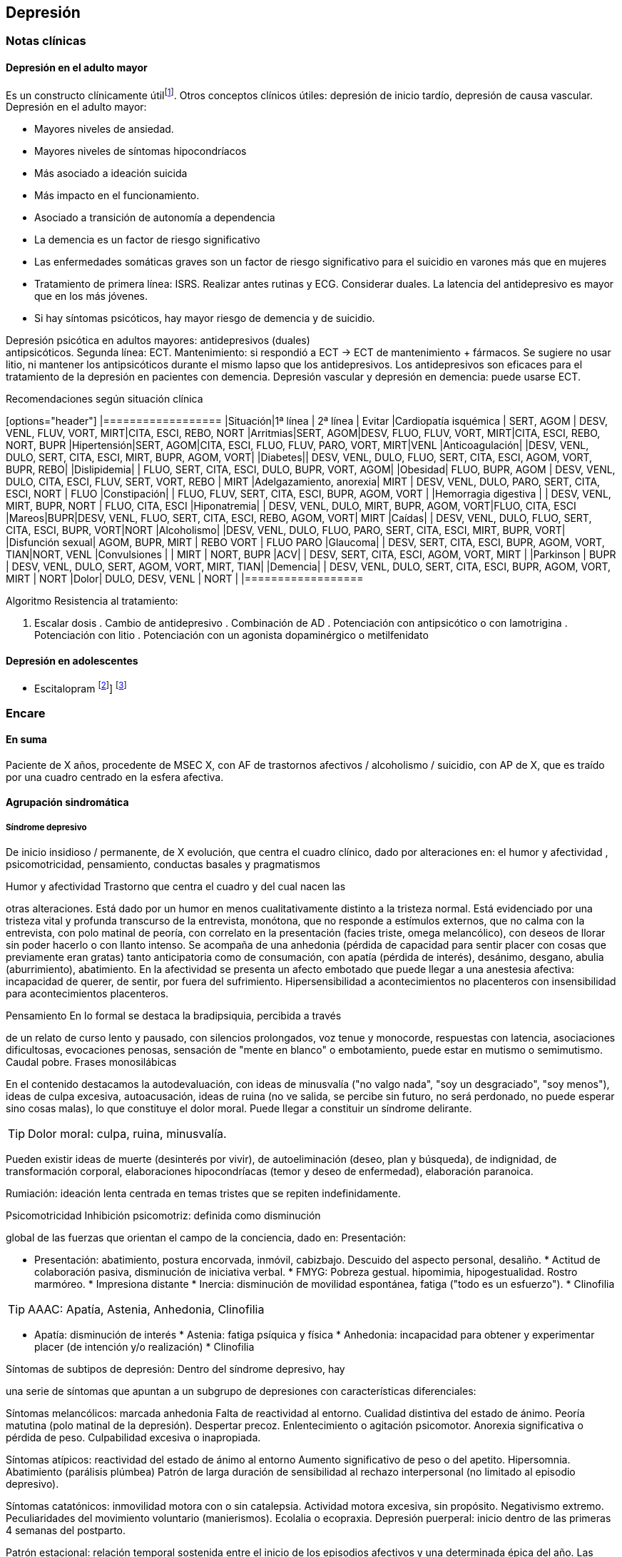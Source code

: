 == Depresión

=== Notas clínicas

==== Depresión en el adulto mayor

Es un constructo clínicamente útilfootnote:[Agüera-Ortiz, L.,
Claver-Martín, M. D., Franco-Fernández, M. D., López-Álvarez, J.,
Martín-Carrasco, M., Ramos-García, M. I., & Sánchez-Pérez, M. (2020).
Depression in the Elderly. consensus statement of the Spanish
Psychogeriatric Association. Frontiers in psychiatry, 11, 380.]. Otros
conceptos clínicos útiles: depresión de inicio tardío, depresión de
causa vascular. Depresión en el adulto mayor:

* Mayores niveles de ansiedad.
* Mayores niveles de síntomas hipocondríacos
* Más asociado a ideación suicida
* Más impacto en el funcionamiento.
* Asociado a transición de autonomía a dependencia
* La demencia es un factor de riesgo significativo
* Las enfermedades somáticas graves son un factor de riesgo
significativo para el suicidio en varones más que en mujeres
* Tratamiento de primera línea: ISRS. Realizar antes rutinas y ECG.
Considerar duales. La latencia del antidepresivo es mayor que en los más
jóvenes.
* Si hay síntomas psicóticos, hay mayor riesgo de demencia y de
suicidio.

Depresión psicótica en adultos mayores: antidepresivos (duales) +
antipsicóticos. Segunda línea: ECT. Mantenimiento: si respondió a ECT ->
ECT de mantenimiento + fármacos. Se sugiere no usar litio, ni mantener
los antipsicóticos durante el mismo lapso que los antidepresivos. Los
antidepresivos son eficaces para el tratamiento de la depresión en
pacientes con demencia. Depresión vascular y depresión en demencia:
puede usarse ECT.

.Recomendaciones según situación clínica

[options="header"] |================== |Situación|1ª línea | 2ª línea |
Evitar |Cardiopatía isquémica | SERT, AGOM | DESV, VENL, FLUV, VORT,
MIRT|CITA, ESCI, REBO, NORT |Arritmias|SERT, AGOM|DESV, FLUO, FLUV,
VORT, MIRT|CITA, ESCI, REBO, NORT, BUPR |Hipertensión|SERT, AGOM|CITA,
ESCI, FLUO, FLUV, PARO, VORT, MIRT|VENL |Anticoagulación| |DESV, VENL,
DULO, SERT, CITA, ESCI, MIRT, BUPR, AGOM, VORT| |Diabetes|| DESV, VENL,
DULO, FLUO, SERT, CITA, ESCI, AGOM, VORT, BUPR, REBO| |Dislipidemia| |
FLUO, SERT, CITA, ESCI, DULO, BUPR, VORT, AGOM| |Obesidad| FLUO, BUPR,
AGOM | DESV, VENL, DULO, CITA, ESCI, FLUV, SERT, VORT, REBO | MIRT
|Adelgazamiento, anorexia| MIRT | DESV, VENL, DULO, PARO, SERT, CITA,
ESCI, NORT | FLUO |Constipación| | FLUO, FLUV, SERT, CITA, ESCI, BUPR,
AGOM, VORT | |Hemorragia digestiva | | DESV, VENL, MIRT, BUPR, NORT |
FLUO, CITA, ESCI |Hiponatremia| | DESV, VENL, DULO, MIRT, BUPR, AGOM,
VORT|FLUO, CITA, ESCI |Mareos|BUPR|DESV, VENL, FLUO, SERT, CITA, ESCI,
REBO, AGOM, VORT| MIRT |Caídas| | DESV, VENL, DULO, FLUO, SERT, CITA,
ESCI, BUPR, VORT|NORT |Alcoholismo| |DESV, VENL, DULO, FLUO, PARO, SERT,
CITA, ESCI, MIRT, BUPR, VORT| |Disfunción sexual| AGOM, BUPR, MIRT |
REBO VORT | FLUO PARO |Glaucoma| | DESV, SERT, CITA, ESCI, BUPR, AGOM,
VORT, TIAN|NORT, VENL |Convulsiones | | MIRT | NORT, BUPR |ACV| | DESV,
SERT, CITA, ESCI, AGOM, VORT, MIRT | |Parkinson | BUPR | DESV, VENL,
DULO, SERT, AGOM, VORT, MIRT, TIAN| |Demencia| | DESV, VENL, DULO, SERT,
CITA, ESCI, BUPR, AGOM, VORT, MIRT | NORT |Dolor| DULO, DESV, VENL |
NORT | |==================

.Algoritmo Resistencia al tratamiento:

. Escalar dosis . Cambio de antidepresivo . Combinación de AD .
Potenciación con antipsicótico o con lamotrigina . Potenciación con
litio . Potenciación con un agonista dopaminérgico o metilfenidato

==== Depresión en adolescentes

- Escitalopram footnote:[EMSLIE, Graham J., et al. Escitalopram in the
treatment of adolescent depression: a randomized placebo-controlled
multisite trial. Journal of the American Academy of Child & Adolescent
Psychiatry, 2009, vol. 48, no 7, p. 721-729.]] footnote:[FINDLING,
Robert L.; ROBB, Adelaide; BOSE, Anjana. Escitalopram in the treatment
of adolescent depression: a randomized, double-blind, placebo-controlled
extension trial. Journal of child and adolescent psychopharmacology,
2013, vol. 23, no 7, p. 468-480.]

=== Encare

==== En suma

Paciente de X años, procedente de MSEC X, con AF de trastornos afectivos
/ alcoholismo / suicidio, con AP de X, que es traído por una cuadro
centrado en la esfera afectiva.

==== Agrupación sindromática

===== Síndrome depresivo

De inicio insidioso / permanente, de X evolución, que centra el cuadro
clínico, dado por alteraciones en: el humor y afectividad ,
psicomotricidad, pensamiento, conductas basales y pragmatismos

.Humor y afectividad Trastorno que centra el cuadro y del cual nacen las
otras alteraciones. Está dado por un humor en menos cualitativamente
distinto a la tristeza normal. Está evidenciado por una tristeza vital y
profunda transcurso de la entrevista, monótona, que no responde a
estímulos externos, que no calma con la entrevista, con polo matinal de
peoría, con correlato en la presentación (facies triste, omega
melancólico), con deseos de llorar sin poder hacerlo o con llanto
intenso. Se acompaña de una anhedonia (pérdida de capacidad para sentir
placer con cosas que previamente eran gratas) tanto anticipatoria como
de consumación, con apatía (pérdida de interés), desánimo, desgano,
abulia (aburrimiento), abatimiento. En la afectividad se presenta un
afecto embotado que puede llegar a una anestesia afectiva: incapacidad
de querer, de sentir, por fuera del sufrimiento. Hipersensibilidad a
acontecimientos no placenteros con insensibilidad para acontecimientos
placenteros.

.Pensamiento En lo formal se destaca la bradipsiquia, percibida a través
de un relato de curso lento y pausado, con silencios prolongados, voz
tenue y monocorde, respuestas con latencia, asociaciones dificultosas,
evocaciones penosas, sensación de "mente en blanco" o embotamiento,
puede estar en mutismo o semimutismo. Caudal pobre. Frases monosilábicas

En el contenido destacamos la autodevaluación, con ideas de minusvalía
("no valgo nada", "soy un desgraciado", "soy menos"), ideas de culpa
excesiva, autoacusación, ideas de ruina (no ve salida, se percibe sin
futuro, no será perdonado, no puede esperar sino cosas malas), lo que
constituye el dolor moral. Puede llegar a constituir un síndrome
delirante.

TIP: Dolor moral: culpa, ruina, minusvalía.

Pueden existir ideas de muerte (desinterés por vivir), de
autoeliminación (deseo, plan y búsqueda), de indignidad, de
transformación corporal, elaboraciones hipocondríacas (temor y deseo de
enfermedad), elaboración paranoica.

Rumiación: ideación lenta centrada en temas tristes que se repiten
indefinidamente.

.Psicomotricidad Inhibición psicomotriz: definida como disminución
global de las fuerzas que orientan el campo de la conciencia, dado en:
Presentación:

* Presentación: abatimiento, postura encorvada, inmóvil, cabizbajo.
Descuido del aspecto personal, desaliño. * Actitud de colaboración
pasiva, disminución de iniciativa verbal. * FMYG: Pobreza gestual.
hipomimia, hipogestualidad. Rostro marmóreo. * Impresiona distante *
Inercia: disminución de movilidad espontánea, fatiga ("todo es un
esfuerzo"). * Clinofilia

TIP: AAAC: Apatía, Astenia, Anhedonia, Clinofilia

* Apatía: disminución de interés * Astenia: fatiga psíquica y física *
Anhedonia: incapacidad para obtener y experimentar placer (de intención
y/o realización) * Clinofilia

.Síntomas de subtipos de depresión: Dentro del síndrome depresivo, hay
una serie de síntomas que apuntan a un subgrupo de depresiones con
características diferenciales:

Síntomas melancólicos: marcada anhedonia Falta de reactividad al
entorno. Cualidad distintiva del estado de ánimo. Peoría matutina (polo
matinal de la depresión). Despertar precoz. Enlentecimiento o agitación
psicomotor. Anorexia significativa o pérdida de peso. Culpabilidad
excesiva o inapropiada.

Síntomas atípicos: reactividad del estado de ánimo al entorno Aumento
significativo de peso o del apetito. Hipersomnia. Abatimiento (parálisis
plúmbea) Patrón de larga duración de sensibilidad al rechazo
interpersonal (no limitado al episodio depresivo).

Síntomas catatónicos: inmovilidad motora con o sin catalepsia. Actividad
motora excesiva, sin propósito. Negativismo extremo. Peculiaridades del
movimiento voluntario (manierismos). Ecolalia o ecopraxia. Depresión
puerperal: inicio dentro de las primeras 4 semanas del postparto.

Patrón estacional: relación temporal sostenida entre el inicio de los
episodios afectivos y una determinada épica del año. Las remisiones
totales también se dan en de-terminada época del año.

Episodio mixto: humor excitado, disfórico, ira, agitación, ideación
suicida, mezcla con grandiosidad/hipersexualidad. Importante diferenciar
de depresión agitada.

TIP: Atención a la presencia de elementos mixtos. A veces se presentan
de forma tal que no es posible diferenciar episodios. En ese caso quizás
se debería hacer un Síndrome de alteración del humor y poner los
elementos de humor en más y en menos.

.Catalogar síndrome depresivo:

* X tiempo de evolución, con inicio brusco/insidioso * reactivo
(atípico) o no reactivo a estímulos externos * con ritmo circadiano
(polo matinal o no) * intensidad: leve, moderado, grave.

===== Síndrome de ansiedad-angustia

TIP: Ansiedad psicótica: MIDI.

Subsidiara al síndrome depresivo. Angustia MIDI (masiva, invasiva,
desestructurante, incompartible). Expresada sobre todo a nivel de la
psicomotricidad.

===== Síndrome delirante

En el cual las ideas melancólicas adquieren persistencia y convicción
delirante volviéndose incompartibles, irreductibles a la lógica y con
pérdida del juicio de la realidad quedando en primer plano.

.Temática De frustración, ruina, desgracia, de autodepreciación moral
(autoacusación), culpa, somática (transformación o negación corporal),
hipocondría, psíquica (dominación, pasividad Influencia). Puede haber un
Síndrome de Cotard completo/incompleto: forma mayor de melancolía (CINE:
condenación, inmortalidad, negación, enormidad). Negación: de la
existencia, del cuerpo, del mundo. Transformación corporal: creencia de
estar muerto, de ser un cadáver, de no tener órganos o de que éstos no
funcionan (combinación de nihilismo con megalomanía). Puede haber un
síndrome de influencia subsidiario. El contenido puede ser congruente
(culpa, ruina, hipocondría, humillación, influencia, etc.) o no
(persecutorio) con el estado de ánimo. Puede ser subdelirante / ideación
sobrevalorada (excesivas, inapropiadas, que admiten cierta crítica)
centrado en ideas de pérdida, disminución de autoestima, autorreproche,
culpa excesiva, pesimismo.

TIP: Cotard: condenación, inmortalidad, negación, enormidad (completo o
incompleto).

.Mecanismo Intuitivo, autorreferencial (delirante o subdelirante).

TIP: Características del delirio melancólico: ToMoPoPaDiR

Cumple con las características descritas por Seglas para el delirio
melancólico: tonalidad afectiva penosa , monotonía (reiterativo, fijo),
pobreza (más ricos en emoción que en contenido ideico, escaso desarrollo
temático), pasivas (el paciente acepta su desgracia como si se tratara
de una fatalidad, paciente indefenso), divergentes (se extienden a los
que lo rodean y al ambiente, con riesgo de homicidio piadoso), referidas
al pasado o al futuro (ruina).

===== Síndrome conductual

Dado por IAE (si ansiedad es elevada puede ser en contexto de excitación
psicomotriz). icon:directions[] Ver encare correspondiente.

Alteración de conductas basales: insomnio (destacar despertar precoz) o
hipersomnia (síntoma atípico), anorexia con adelgazamiento o hiperfagia
(síntoma atípico). Disminución del cuidado personal (vestimenta e
higiene). Disminución de la libido.

Alteración de las conductas complejas / pragmatismos. Disminución de la
libido, tendencia al aislamiento social. Abandono o descuido del
trabajo.

===== Síndrome de alteración de la conciencia

Desestructuración de conciencia de 1º nivel (ético-temporal) según lo
propuesto por Ey. Evidenciado por incapacidad del paciente de adaptar el
campo fenomenológico del ser consciente a las exigencias del aquí y
ahora. En general está BOTE (aunque en ocasiones no, por desinterés o
por inatención). Polarización por el estado de humor. Sensación
subjetiva de enlentecimiento del tiempo.

==== Síndrome de alteración cognitiva

TIP: no es un síndrome clásico, pero puede adecuarse más a la
comprensión actual de la sintomatología depresiva.

Pérdida de capacidad de concentración, olvidos. Déficit atencional.
Incapacidad para tomar decisiones.

TIP: recordar que no debería diagnosticarse demencia solamente con los
síntomas que aparecen dentro de un episodio depresivo.

==== Personalidad y nivel

icon:clipboard[] Ver Fragmentos: "Nivel en diferido"

Personalidad: rasgos X que nos evocan X rasgos del grupo Y.
Re-evaluaremos en la evolución pues el cuadro actual no permite un
diagnóstico preciso. Realizaremos entrevistas con terceros y de ser
necesario recurriremos a tests de personalidad. Podemos encontrar:
dificultad para superar frustraciones y adaptarse a situaciones
dolorosas de la vida yo débil, duelo patológico, dependencia, existir
depresivo.

==== Diagnóstico positivo

===== Nosografía clásica

Los clásicos clasificaban las depresiones de forma distinta al
DSM/CIE-10, con lo cual el encare "clásico" se adapta más a la depresión
melancólica. Para otros formatos, evaluar hacer diagnóstico por el
DSM/CIE.

.Diagnóstico del episodio

icon:clipboard[] Ver Fragmentos: "Psicosis"

icon:clipboard[] Ver Fragmentos: "Psicosis aguda"

Crisis de melancolía: por las características melancólicas del síndrome
depresivo ya analizado. Importa destacar desde ya el RIESGO VITAL del
diagnóstico establecido, basado en el riesgo de suicidio, ya que en la
melancolía la muerte es sentida como una obligación, castigo necesario y
solución para poner fin a la situación vivida. El riesgo está implícito
en el diagnóstico establecido ya que si bien a veces no manifiestan sus
ideas de muerte, la reticencia a manifestarlos es frecuente.

.Forma clínica

* Simple: IPM + poco DM ("con conciencia"). Predomina la IPM con
tendencia a la inacción, inercia, astenia. Dolor moral escaso o falta.
Tiene cierta conciencia mórbida (pero sin llegar a configurar una
depresión "neurótica" o "reactiva"). * Franca: IPM + DM (dolor moral).
Inicio progresivo con o sin desencadenante. * Estuporosa: gran IPM.
Paciente espontáneamente inmóvil, en mutismo, no come, no hace gestos,
reactividad disminuida (inhibición extrema con vigilia conservada).
Fascies marmóreo con expresión de dolor/desespero (facilita el DD con
otras etiologías). Riesgo de muerte por deshidratación/inanición. Ver
encare de "Estupor". * Ansiosa: inquietud , búsqueda de muerte: riesgo
de IAE. Cuadro dominado por agitación, ansiedad MIDI, psicomotricidad
aumentada (caminar, frotarse las manos, zapatear, moverse, gritar,
golpearse, correr, frotarse las manos, sollozar, gemir). * Delirante: Sº
depresivo + Sº delirante. * Estados mixtos: presencia simultánea o
rápidamente alternante de síntomas depresivos y síntomas de exaltación
del humor. Clínicamente: turbulencia, agitación, perplejidad,
irritabilidad / disforia.

.Diagnóstico nosológico

A. PMD unipolar: AF de cuadros afectivos o alcoholismo; AP de cuadros
similares con restitución ad-integrum. No existen episodios previos de
manía o hipo-manía B. PMD: similar, pero en la evolución presentó uno o
más episodios de exaltación del humor.

===== DSM-IV

.Diagnóstico del episodio

Para DSM IV: Episodio Depresivo Mayor + especificadores.

Especificadores principales:

* Gravedad: L/M/G * Con síntomas psicóticos: congruentes / incongruentes
con el estado de ánimo. * En remisión parcial / total (2 meses sin
síntomas)

TIP: Síntomas catatónicos: CINEMIA

Especificadores de síntomas catatónicos: 2 o + de 5 síntomas dominando
el cuadro (CINEMIA):

* Catalepsia / Inmovilidad motora: incluye flexibilidad cérea o estupor.
Inercia, actitudes de pasividad y automatismo (latencia en respuestas,
obediencia automática, sugestionabilidad) (CI). * Negativismo:
resistencia inmotivada a órdenes, mantenimiento de postura rígida ante
intentos de ser movido. Mutismo. Oposicionismo (al interrogatorio, a la
alimentación) (N) * Ecolalia / ecopraxia / estereotipias (actos motores
reiterativos / en el lenguaje: verbigeración)(E) * Manierismos:
tonalidad de afectación teatral, pudiendo llegar al pateticismo.
Sonrisas inmotivadas / posturas extrañas. (M) * Impulsiones (I). Actos
en cortocircuito, insensibles a estímulos externos, sobre los cuales el
paciente no puede dar cuenta. Pueden ser impulsiones verbales. *
Agitación motora: hiperactividad sin propósito aparente, no influida por
factores externos (A)

Especificadores de síntomas melancólicos:

A. Anhedonia y/o humor no reactivo B. 3 o + de 6: * Cualidad distintiva
del estado de ánimo. * Peoría matutina (polo matinal) * Depertar precoz
(2 horas antes de lo habitual) * Inhibición o agitación psicomotriz *
Anorexia significativa / pérdida de peso * Culpa excesiva o inapropiada

Especificadores de síntomas atípicos:

A. Humor reactivo B. 2 o + de 4 * Aumento de peso o apetito *
Hipersomnia * Abatimiento (pesadez plúmbea) * Patrón de larga duración
de sensibilidad al rechazo interpersonal (con afectación de
pragmatismos) C. Exclusión: síntomas melancólicos o síntomas
catatónicos.

Especificador de patrón estacional:

A. Relación temporal sostenido entre episodio afectivo y épica del año.
B. REmisión total o cambio de polaridad en determinada época del año. C.
En ultimos 2 años, 2 EDM con período estacional y NINGUN EDM fuera del
patrón. D. Lo EDM estacionales tienen que ser más numerosos que los no
estacionales.

Importante al plantear el tratamiento.

Otros especificadores:

* Crónico: > 2 años * Postparto: inicio < 4 semanas luego del parto *
Curso longitudinal: con o sin recuperación interepisódica total.

.Diagnóstico nosológico

TDM - TDM-R - TB I - TB II Cursando episodio actual X.

Trastorno Depresivo Recurrente: más jóvenes, puede estar precedido por
distimia (depresión doble). Mayor porcentaje de antecedentes familiares.
Importante realizar este diagnóstico por cambios al plantear
tratamiento.

==== Diagnósticos diferenciales

===== Nosografía clásica

. Depresión sintomática de un trastorno médico o consumo de sustancias.
Sobre todo en un primer episodio, si los síntomas son atípicos, cuando
la evolución no es la esperada, hay mala respuesta al tratamiento o los
hallazgos del EF nos hacen sospechar. .. Neoplasmas: genital, mamas,
cabeza de páncreas, pulmón. .. Fármacos: neurolépticos, reserpina,
alfametildopa, betabloqueantes, ACOs. .. UISP: OH, BZD, anfetaminas /
cocaína. Depende de tipo: abstinencia, intoxicación, dependencia, abuso.
.. Endócrino: hipotiroidismo, encefalopatía hepática, efermedad de
Addison, diabetes. .. Neurológico: enfermedad de Parkinson . Depresión
reactiva: previamente llamada "Depresión Neurótica". Cuadro más leve,
con humor reactivo, mejora con el contacto de la entrevista, oscila,
permite vibrar con el relato, se establece mejor rapport, pedido de
ayuda, sin síntomas psicóticos, sin dolor moral. Está ligada a
acontecimientos vitales. . Otras psicosis agudas: .. Otras formas
clínicas de melancolía: franca/simple/ansiosa/estuporosa/delirante. ..
Manía (en caso de estados mixtos). Si bien comparte el nivel de
desestructuración de la conciencia, la clínica es opuesta a la
depresiva. .. PDA (en caso de melancolía delirante). En la melancolía la
experiencia delirante es secundaria al estado de ánimo. No hay
polimorfismo. El nivel de desestructuración de la conciencia es menor.
.. Confusión Mental: descartado, pues el paciente está BOTE. . Psicosis
crónicas .. Depresión como debut clínico de Demencia. Tienen el común
algunos síntomas cognitivos (atencionales, memoria a corto plazo,
bradipsiquia, indiferencia al entorno). Pero nos aleja del diferencial
la presencia de AF y AF afectivos, ausencia de AP de trastornos de las
funciones instrumentales, simbólicas y psíquicas superiores. ..
Esquizofrenia: lo descartamos por no haber clínicamente un síndrome
disociativo-discordante, ni un existir autista, ni alteración de los
pragmatismos fuera del episodio. La inhibición psicomotriz y la
indiferencia pensamos que son secundarias al cuadro afectivo. ..
Depresión en una Paranoia (cuando hay delirio incongruente con el estado
de ánimo): en la depresión el delirio carece de continuidad con la
personalidad y carece de la estructura paranoica típica. El orden
temporal en la depresión es primero el síntoma afectivo y luego el
delirio.

===== DSM/CIE

. Causa orgánica de depresión: .. Endócrina: hipotiroidismo, Cushing,
Addison .. Metabólica. .. Tumorales: cabeza pancreática y cerebrales ..
Fármacos y drogas: antihipertensivos, ß bloqueantes, ACO, fenotiazinas,
benzodiacepinas .. Infecciones: mononucleosis, neurolúes, HIV 2. Inicio
de deterioro demencial (en pacientes > 65 años) . Cuadros Delirantes: •
Agudo: PDA, confusión. • Crónico: delirios crónicos: AP. . Estupor: ..
Confusiónal: organicidad, elementos de infección, oscilación rápida
estupor-agitación, no existe catalepsia .. Catatónico de origen
esquizofrénico: precedido de SDD, MC es absurdo/impulsivo .. Histérico .
Ansiosas: diferencial con neurosis.

==== Diagnóstico etiopatogénico y psicopatológico

===== Etiopatogenia

Se postulan 3 factores que interactúan en la patogénesis de la depresión
footnote:[]: * Factores internalizantes: por ejemplo genética y
neuroticismo footnote:[Sullivan, P.F., Neale, M.C., Kendler, K.S., 2000.
Genetic epidemiology of major depression: review and meta-analysis. Am J
Psychiatry 157, 1552–1562. https:// 10.1176/appi.ajp.157.10.1552.]. *
Factores externalizantes: por ejemplo consumo de sustancias
footnote:[Compton, W.M., Conway, K.P., Stinson, F.S., Grant, B.F., 2006.
Changes in the prevalence of major depression and comorbid substance use
disorders in the United States between 1991-1992 and 2001-2002. Am J
Psychiatry 163, 2141–2147. https://10.1176/ajp.2006.163.12.2141. ]. *
Eventos adversos: por ejemplo trauma y pérdida parental footnote:[Green,
J.G., McLaughlin, K.A., Berglund, P.A., Gruber, M.J., Sampson, N.A.,
Zaslavsky, A.M., Kessler, R.C., 2010. Childhood adversities and adult
psychiatric disorders in the national comorbidity survey replication I:
associations with first onset of DSM-IV disorders. Arch Gen Psychiatry
67, 113–123. https://10.1001/arch genpsychiatry.2009.186.].

.Biológico * Hereditario: importante penetrancia genética. *
Neurotransmisores: alteración en sistemas noradrenérgicos y/o
serotoninérgicos en SNC, basado en criterios farmacológicos. *
Neuroendócrinos: alteraciones en niveles de cortisol con alteraciones a
nivel del eje HHSR e Hipófiso-tiroideo. * Edad: disminución de defensas
psicológicas + factores biológicos: * Embarazo/parto, climaterio. *
Mecanismos inflamatorios: factor de necrosis tumoral alfa(TNF-alfa),
interleuquinas. Se postula que la inflamación podría alterar la barrera
hematoencefálica con entrada de moléculas inflamatorias y células
inmunes del CNS footnote:[Lee, C.H., Giuliani, F., 2019. The Role of
Inflammation in Depression and Fatigue. Front Immunol 10, 1696.
https://10.3389/fimmu.2019.01696.].

.Comprensión psicológica

Puede encontrarse dificultad para superar pérdidas y para adaptarse a
situaciones nuevas. Sobre un terreno de vulnerabilidad (personalidad
dependiente, poca autonomía) actúan factores psicosociales: pérdidas,
dificultades interpersonales.

Hay etapas vitales con mayor riesgo de presentación de sintomatología
depresiva: adolescencia, embarazo, puerperio, climaterio, menopausia,
envejecimineto, duelo. Se reviven en la esfera inconsciente pérdidas y
abandonos tempranos reales o imaginarios.

.Comprensión social

Estresores sociales como factor exterior sobre la vulnerabilidad de
base. Pérdida de roles laborales, pérdida de posición social.

===== Psicopatología

.Psicoanálisis Para la depresión esta teoría se basa en las relaciones
ambivalentes de objeto. Este objeto perdido en etapas tempranas del
desarrollo psicológico (amado y odiado al mismo tiempo) es
posterior-mente introyectado. Las pérdidas de la vida adulta (reales,
temidas o fantaseadas) reactivan este proceso volcando la libido y la
agresividad hacia el interior, donde se encuentra este objeto
introyectado, lo que desencadena una lucha autodestructiva del Yo con un
Superyó sádico que se manifiesta como depresión.

.Teoría organodinámica (Ey)

Estructura positiva y negativa:

* Negativa: pérdida de adaptación a las exigencias del presente con
falta de proyección al futuro. El sujeto se halla inmerso en el pasado.
* Positiva: contiene la producción subdelirante.

Binswanger y Ey insistieron en la estructura temporal (tiempo subjetivo)
de la melancolía (según TOD: 1º nivel de desestructuración de la
conciencia o ético-temporal) en la cual el sujeto está anclado en la
fatalidad del pasado y para quien el tiempo es una perspectiva de
muerte, lo que nos muestra una incapacidad de adaptación a las
exigencias del presente. Lo ético está vinculado a la incapacidad de
separarse de la culpa y lo temporal por la incapacidad de proyectarse al
futuro si no es desde una perspectiva de dolor.

.Teoría cognitivo-comportamental

Basado en el planteo de Beck de la tríada cognitiva de la depresión:
visión peyorativa de sí mismo, del futuro y del mundo.

==== Paraclínica

El diagnóstico es clínico. Se solicitará paraclínica de valoración
general, para descartar diferenciales, descartar comorbilidad, con
vistas al tratamiento y a evaluar aspectos biológicos de la depresión.

Se solicitará desde un punto de vista integral: biológico, psicológico y
social.

===== Biológico

Luego de una valoración clínica general del paciente y según hallazgos:

* Consulta con especialistas según hallazgos clínicos. * Interconsulta
con cardiólogo en caso de plantearse tratamiento con AP con potencial
alteración del intervalo QT. * Estudios imagenológicos, según la
clínica: TAC, RNM, SPECT, PET. * Rutinas: hemograma, glicemia,
ionograma, función renal, funcional y enzimograma hepático, HIV, VDRL. *
Dosificación de drogas en sangre y orina * Estudio de hormonas
tiroideas: T3, T4 y TSH * Descartar contraindicaciones relativas de ECT:
IAM reciente, arritmias inestables (ECG, cardiólogo), aneurisma de aorta
(RxTx), HTEC por proceso expansivo (examen neurológico con fondo de
ojo). En pacientes añosos: valoración cognitiva basal.

Marcadores de endogenicidad de la depresión (con fines académicos, no se
piden de rutina): * Dosificación de TSH a la estimulación con TRH: donde
esperamos encontrar una respuesta plana. * Hipnograma: donde esperamos
encontrar una disminución de la latencia REM, con aumento de actividad
REM, disminución del tiempo to-tal de sueño con despertares frecuentes.
De ser negativo no descarta endogenicidad, pero de ser positivo apoya
nuestro diagnóstico.

Si es BIPOLAR: valoración según estabilizador del humor que se plantee
usar (ver encare correspondiente).

===== Psicológico

Entrevistas diarias para obtención de datos, valorando repercusión de
pérdidas actuales y curso de vida. Entrevistas de continentación, no
prolongadas.

Luego de superado el cuadro actual: tests de personalidad proyectivos y
no proyectivos donde valoraremos fortaleza yoica, mecanismos de defensa,
focos de ansiedad y manejo de la agresividad.

De ser necesario: test de nivel, estudio neuropsicológico.

===== Social

Entrevistas con terceros para:

* objetivar adaptabilidad a las pérdidas * explicar medidas terapéuticas
a efectuar, riesgos y beneficios de ECT, consentimiento informado por
escrito. Comienzo del proceso de psicoeducación. * evaluación de red de
soporte social * valorar funcionamiento premórbido e intercrítico así
como existencia de corte existencial.

==== Tratamiento

Será realizado por un equipo interdisciplinario, centrado en el
paciente, coordinado por el médico psiquiatra, con enfermería,
psicólogo, asistente social y especialistas necesarios.

Destinado a:

{empty}1. Yugular cuadro actual acortando duración de las crisis,
aliviando el sufrimiento. 2. A largo plazo actuando sobre la enfermedad
de fondo, tratando la comorbilidad, previniendo complicaciones y
realizando profilaxis de futuras recaídas, reintegrando el paciente a su
medio en el mejor estado.

===== Episodio actual

Internación en sala psiquiátrica de hospital general / hospital
psiquiátrico (formas más graves), con acompañante a permanencia,
fundamentado en:

* Se trata de una urgencia psiquiátrica que coloca al paciente en un
riesgo de muerte por auto-eliminación. * Presencia de síntomas
psicóticos * Repercusión somática: anorexia, adelgazamiento * Necesidad
de reversión rápida del cuadro.

Con supervisión de enfermería las 24 horas, control de hidratación,
alimentación y toma de medicación, vigilando eventual intento de fuga o
autoeliminación. Acompañante a permanencia. Visitas reguladas según la
mejoría clínica de personas significativas, continentadoras, no
conflictivas.

====== Biológico

.Antidepresivos

La elección estará determinada entre otras cosas por AP de respuesta a
tratamientos previos. En caso de ausencia de antecedentes
seleccionaremos antidepresivos según situación clínica
footnote:[Cipriani, A., Furukawa, T. A., Salanti, G., Chaimani, A.,
Atkinson, L. Z., Ogawa, Y., ... & Geddes, J. R. (2018). Comparative
efficacy and acceptability of 21 antidepressant drugs for the acute
treatment of adults with major depressive disorder: a systematic review
and network meta-analysis. The Lancet, 391(10128), 1357-1366.]:

* Paciente sin tratamientos previos: preferimos el uso de un ISRS, tal
como Sertralina 50 mg 1 comp/día, por la menor incidencia de efectos
secundarios. En caso de coexistencia de ansiedad, preferimos un ISRS
sedativo (Fluvoxamina, Paroxetina). En caso de tratarse de un paciente
añoso: Escitalopram. Estos antidepresivos actúan mediante el bloqueo de
la recaptación se serotonina produciendo a mediano plazo una regulación
a la baja (desensibilización) de los autorreceptores 5HT1a
(presinápticos) y 5HT1d (postinápticos) de la neurona serotoninérgica.
Estaremos atentos a la aparición de efectos secundarios, sobre todo a
nivel digstivo en etapas iniciales, la posibilidad de viraje en plazos
medianos y la disfunción sexual (disminución de la libido, retardo en el
orgasmo) a mediano/largo plazo. * Paciente con tratamiento previo con
ISRS sin respuesta: planteamos el uso de Venlafaxina, antidepresivo con
doble mecanismo (acción sobre sistema noradrenérgico y
serotroninérgico). Comenzaremos con 75 mg/día, aumentando a 150 mg/día.
Según respuesta puede llevarse hasta 300 mg/día.

Depresión bipolar:

* Primera línea. Nivel 1: Quetiapina, Lurasidona + Litio/Divalproato.
Nivel de evidencia 2: Litio, Lamotrigina, Lurasidona
* Segunda línea. Nivel 1: Sertralina/Bupropion (adjuntos), Cariprazina.
Nivel 2: Divalproato, Olanzapina/Fluoxetina. Nivel 4: ECT.

* Paciente bipolar: planteamos de primera línea el uso de
estabilizadores del humor (Lamotrigina, Litio) con o sin combinación con
antipsicóticos atípicos (Aripiprazol). En caso de que haya que usar un
antidepresivo, preferimos el uso de Bupropion 150 mg LP, 1 comp/día, ya
que hay menos chances de que se produzca un viraje en el humor.

Estaremos atentos a la evolución del tratamiento ya que secuencialmente
mejoran: 1° la anorexia y el insomnio, luego la inhibición psicomotriz y
recién al final el dolor moral. Previo a este período, el paciente se
encuentra desinhibido con potencial suicida por la presencia del dolor
moral. En caso de que se trate de un paciente bipolar: controlaremos la
posibilidad de viraje del humor.

.ECT

Puede plantearse ante el fracaso del tratamiento farmacológico o (en
algunos casos clínicos) puede plantearse de entrada.

De entrada:

Por tratarse de icon:paperclip[] estamos ante una indicación formal de
ECT (depresión mayor con síntomas melancólicos, catatónicos o
psicóticos; melancolía ansiosa) ya que:

* El tratamiento farmacológico tiene latencia de al menos 15 días *
Ansioso: pasaje al acto con máximo riesgo vital * Las ideas de muerte
pueden no manifestarse por reticencia * Para provocar alivio sintomático
al intenso sufrimiento del paciente * La posibilidad de AE durante el
tratamiento con antidepresivos una vez mejorada la inhibición con
persistencia de dolor moral y las ideas de AE

Se realizará con el paciente con al menos 6 horas de ayuno, con el pelo
adecuadamente aseado, suspendiendo en esa mañana los fármacos que puedan
aumentar el umbral convulsivo (benzodiacepinas, antiepilépticos) o que
aumenten las probabilidades de confusión (litio).

El tratamiento conjunto desde el inicio con AD y ECT posee mejor índice
de mejoría que c/u por separado.

La ECT será realizada por anestesista y psiquiatra, una sesión cada día
por medio, con anestesia general (por ejemplo con Propofol),
oxigenoterapia, monitorización ECG y EEG; con el paciente curarizado
(por ejemplo con succinilcolina). Regularemos la cantidad de sesiones
según respuesta pero pensamos que serán necesarias entre 8-12 sesiones
para lograr el efecto deseado. Vigilaremos al paciente después de cada
sesión sabiendo que pueden existir cefaleas y trastornos mnésicos de
breve duración.

.Estabilizadores del humor Ver encare de Manía (F31) para el uso del
litio.

Lamotrigina: se trata de un fármaco con efecto de estabilización del
humor desde abajo con capacidad de prevención de recurrencias depresivas
(no de recurrencias maníacas). Debiendo aumentarse de forma gradual por
el riesgo de la presentación de rash (8 Comenzaremos con 25 mg/día
aumentando en 15 días a 50 mg, luego en 15 días a 100 mg para llegar
finalmente a una dosis de 200 mg. En caso de usarse conjuntamente con
divalproato, debe ajustarse la dosis de la lamotrigina a la mitad. En
caso de usarla conjuntamente con carbamazepina, debe usarse el doble de
dosis que lo habitual.

.Otras formas clínicas

* Delirante: agregar antipsicóticos, preferentemente atípicos:
Aripirazol icon:arrow-right[] Olanzapina icon:arrow-right[] Risperidona
icon:arrow-right[] Haloperidol. * Agitada-ansiosa: preferentemente ISRS
sedativo (Fluvoxamina). ECT si la agitación es intensa. * Bipolares: ver
encare correspondiente.

.Síntomas accesorios

Para combatir el insomnio usaremos Flunitrazepam 2 mg v/o en la noche
para controlar el insomnio (las horas de la madrugada son las de mayor
riesgo suicida). En caso de persistir insomnio, agregaremos Midazolam 1
amp i/m si no duerme.

Para la ansiedad, usaremos benzodiacepinas (Diazepam, Lorazepam,
Clonazepam, Alprazolam) que proven un rápido alivio de la ansiedad hasta
que el resto de los fármacos pasen su período de latencia.

.Refractariedad

Ante la falta de respuesta a la farmacoterapia luego de 4-8 semanas se
debe:

. revisar el diagnóstico . verificar que cumpla con el tratamiento .
descartar problemas médicos concomitantes . descartar UISP . descartar
comorbilidad con otros trastornos psiquiátricos . re-evaluar aspectos
psicosociales

Desde el punto de vista farmacológico, considerar agregado de:
antidepresivo con distinto mecanismo icon:arrow-right[] Aripiprazol
icon:arrow-right[] Litio icon:arrow-right[] T4.

.Alta

Criterios de alta:

. Rectificación de las ideas de muerte . Desaparición del delirio .
Normalización de las CB . Mejoría global de la depresión .
Estabilización de los niveles plasmáticos de fármacos

Otorgaremos el alta hospitalaria una vez superado el cuadro actual en el
cual es fundamental la rectificación de la conducta suicida.
Mantendremos el antidepresivo a dosis plenas por largo plazo.
Controlaremos en policlínica quincenalmente en un principio y luego se
espaciarán hasta ser mensuales.

====== Psicológico

Realizaremos entrevistas diarias orientadas a:

* Continentar al paciente sin provocar fatiga (para el paciente la
entrevista representa un esfuerzo psíquico)
* Generar y consolidar el vínculo terapéutico con el paciente y la
familia
* Psicoeducación: generar conciencia de la importancia de la adhesión al
tratamiento como determinante del pronóstico a mediano y largo plazo. Se
educará acerca de signos y síntomas de recaída.
* Evaluar evolución del tratamiento

Realizaremos apoyo psicológico para reelaboración de pérdidas.

====== Social

Entrevistas con la familia para integrarla al proceso terapéutico.
Psicoeducación para familiares. Información sobre el uso de recursos
pertinentes para la enfermedad. Biblioterapia.

===== Mantenimiento

====== Psicológico

Luego del alta y/o cuando el paciente esté en condiciones de hacerlo, se
comenzará con psicoterapia.

Depresión Bipolar: no existe psicoterapia de primera línea. De segunda
línea: psicoterapia cognitivo-comportamental, psicoterapia enfocada en
la familia, psicoterapia interpersonal y de ritmos sociales. No hay
evidencia suficiente para otras formas de psicoterapia.

==== Evolución y pronóstico

Sabemos que la PMD mono/bipolar es una enfermedad crónica que evoluciona
por accesos que pueden reiterarse. Pautas previas de recaídas predicen
índice futuro. Si bien con el tratamiento profiláctico esperamos los
períodos intercríticos y disminuir gravedad de los accesos. Pronóstico
alejado depende de adhesión al tratamiento. A mayor edad más episodios,
ML, IAE.

PVI PPI: bueno, sujeto a complicaciones: IAE.

PVA: lo que tenga, sujeto al psiquiátrico. Mayor prevalencia de
suicidios (en especial depresiones con síntomas psicóticos). La
depresión no tratada disminuye la expectativa y la calidad de vida.

PPA:

* orgánico: AF/AP IAE, edad * psiquiátrico: situaciones adversas, falta
de elaboración de pérdidas, sentimiento de abandono. * social:
aislamiento, pérdida de roles, relaciones interpersonales

Hay una tendencia a la pérdida de la reactividad en los episodios con
progresiva autonomía de factores desencadenantes.

Se postulan formas evolutivas a la cronicidad (nosografía clásica): .
Melancolía crónica simple (acceso con remisión parcial) . Delirio
crónico melancólico (persiste al desaparecer la depresión), a forma
hipocondríaca o a forma de síndrome de Cottard crónico.

===== Factores de mal pronóstico . Antecedentes de maltrato o abuso en
la infancia: factor de riesgo para severidad, precocidad, resistencia y
cronificación de cuadros depresivos footnote:[Nelson, Janna, et al.
"Childhood maltreatment and characteristics of adult depression:
meta-analysis." The British Journal of Psychiatry 210.2 (2017):
96-104.]. . Síndrome metabólico footnote:[Pan, An, et al. "Bidirectional
association between depression and metabolic syndrome: a systematic
review and meta-analysis of epidemiological studies." Diabetes care 35.5
(2012): 1171-1180.].

==== En suma

Hemos visto un paciente de sexo X, de X años de edad, con un MSEC X, con
AF de X, con APM de X, con AP de X, que consulta por X síntomas, en
quien diagnosticamos un episodio X en un trastorno X, planteándose DD
con X, que hemos estudiado con X, planteando un tratamiento X, cuyo
pronóstico es X.
